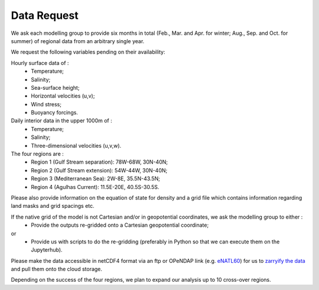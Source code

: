 Data Request
============

We ask each modelling group to provide six months in total (Feb., Mar. and Apr. for winter; Aug., Sep. and Oct. for summer)
of regional data from an arbitrary single year.

We request the following variables pending on their availability:

Hourly surface data of :
 * Temperature;
 * Salinity;
 * Sea-surface height;
 * Horizontal velocities (u,v);
 * Wind stress;
 * Buoyancy forcings.

Daily interior data in the upper 1000m of :
 * Temperature;
 * Salinity;
 * Three-dimensional velocities (u,v,w).

The four regions are :
 * Region 1 (Gulf Stream separation): 78W-68W, 30N-40N;
 * Region 2 (Gulf Stream extension): 54W-44W, 30N-40N;
 * Region 3 (Mediterranean Sea): 2W-8E, 35.5N-43.5N;
 * Region 4 (Agulhas Current): 11.5E-20E, 40.5S-30.5S.

Please also provide information on the equation of state for density
and a grid file which contains information regarding land masks and grid spacings etc.

If the native grid of the model is not Cartesian and/or in geopotential coordinates, we ask the modelling group to either :
 * Provide the outputs re-gridded onto a Cartesian geopotential coordinate;
or
 * Provide us with scripts to do the re-gridding (preferably in Python so that we can execute them on the Jupyterhub).

Please make the data accessible in netCDF4 format via an ftp or OPeNDAP link (e.g. `eNATL60 <https://ige-meom-opendap.univ-grenoble-alpes.fr/thredds/catalog/meomopendap/extract/SWOT-Adac/catalog.html>`_)
for us to `zarryify the data <https://pangeo-forge.readthedocs.io/en/latest/tutorials/netcdf_zarr_sequential.html>`_ and pull them onto the cloud storage.

Depending on the success of the four regions, we plan to expand our analysis up to 10 cross-over regions.
